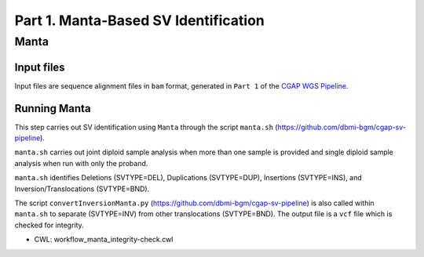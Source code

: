 =====================================
Part 1. Manta-Based SV Identification
=====================================

Manta
+++++

Input files
-----------

Input files are sequence alignment files in ``bam`` format, generated in ``Part 1`` of the `CGAP WGS Pipeline <https://cgap-pipeline.readthedocs.io/en/latest/wgs.html>`_.

Running Manta
-------------

This step carries out SV identification using ``Manta`` through the script ``manta.sh`` (https://github.com/dbmi-bgm/cgap-sv-pipeline).

``manta.sh`` carries out joint diploid sample analysis when more than one sample is provided and single diploid sample analysis when run with only the proband.

``manta.sh`` identifies Deletions (SVTYPE=DEL), Duplications (SVTYPE=DUP), Insertions (SVTYPE=INS), and Inversion/Translocations (SVTYPE=BND).

The script ``convertInversionManta.py`` (https://github.com/dbmi-bgm/cgap-sv-pipeline) is also called within ``manta.sh`` to separate (SVTYPE=INV) from other translocations (SVTYPE=BND).  The output file is a ``vcf`` file which is checked for integrity.

* CWL: workflow_manta_integrity-check.cwl
